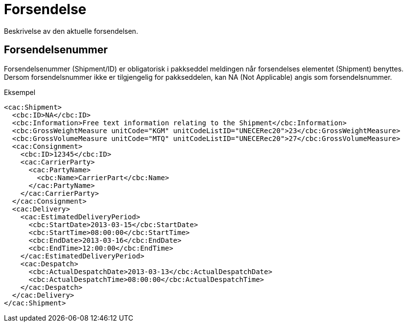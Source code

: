 = Forsendelse

Beskrivelse av den aktuelle forsendelsen.

== Forsendelsenummer

Forsendelsenummer (Shipment/ID) er obligatorisk i pakkseddel meldingen når forsendelses elementet (Shipment) benyttes.  Dersom forsendelsnummer ikke er tilgjengelig for pakkseddelen, kan NA (Not Applicable) angis som forsendelsnummer.

[source]
.Eksempel
----
<cac:Shipment>
  <cbc:ID>NA</cbc:ID>
  <cbc:Information>Free text information relating to the Shipment</cbc:Information>
  <cbc:GrossWeightMeasure unitCode="KGM" unitCodeListID="UNECERec20">23</cbc:GrossWeightMeasure>
  <cbc:GrossVolumeMeasure unitCode="MTQ" unitCodeListID="UNECERec20">27</cbc:GrossVolumeMeasure>
  <cac:Consignment>
    <cbc:ID>12345</cbc:ID>
    <cac:CarrierParty>
      <cac:PartyName>
        <cbc:Name>CarrierPart</cbc:Name>
      </cac:PartyName>
    </cac:CarrierParty>
  </cac:Consignment>
  <cac:Delivery>
    <cac:EstimatedDeliveryPeriod>
      <cbc:StartDate>2013-03-15</cbc:StartDate>
      <cbc:StartTime>08:00:00</cbc:StartTime>
      <cbc:EndDate>2013-03-16</cbc:EndDate>
      <cbc:EndTime>12:00:00</cbc:EndTime>
    </cac:EstimatedDeliveryPeriod>
    <cac:Despatch>
      <cbc:ActualDespatchDate>2013-03-13</cbc:ActualDespatchDate>
      <cbc:ActualDespatchTime>08:00:00</cbc:ActualDespatchTime>
    </cac:Despatch>
  </cac:Delivery>
</cac:Shipment>
----
